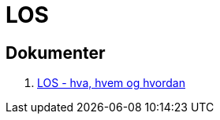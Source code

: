 = LOS

== Dokumenter
//. link:./docs/los-hva-er-det-og-hva-er-problemet.pptx[LOS - hva, hvem og hvordan]

. https://1drv.ms/p/s!Ao0VyYhs1XdLiakctcwEzc9o3f1guw[LOS - hva, hvem og hvordan]


